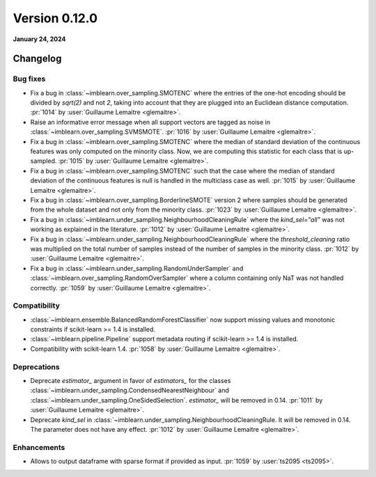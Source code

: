 .. _changes_0_12:

Version 0.12.0
==============

**January 24, 2024**

Changelog
---------

Bug fixes
.........

- Fix a bug in :class:`~imblearn.over_sampling.SMOTENC` where the entries of the
  one-hot encoding should be divided by `sqrt(2)` and not `2`, taking into account that
  they are plugged into an Euclidean distance computation.
  :pr:`1014` by :user:`Guillaume Lemaitre <glemaitre>`.

- Raise an informative error message when all support vectors are tagged as noise in
  :class:`~imblearn.over_sampling.SVMSMOTE`.
  :pr:`1016` by :user:`Guillaume Lemaitre <glemaitre>`.

- Fix a bug in :class:`~imblearn.over_sampling.SMOTENC` where the median of standard
  deviation of the continuous features was only computed on the minority class. Now,
  we are computing this statistic for each class that is up-sampled.
  :pr:`1015` by :user:`Guillaume Lemaitre <glemaitre>`.

- Fix a bug in :class:`~imblearn.over_sampling.SMOTENC` such that the case where
  the median of standard deviation of the continuous features is null is handled
  in the multiclass case as well.
  :pr:`1015` by :user:`Guillaume Lemaitre <glemaitre>`.

- Fix a bug in :class:`~imblearn.over_sampling.BorderlineSMOTE` version 2 where samples
  should be generated from the whole dataset and not only from the minority class.
  :pr:`1023` by :user:`Guillaume Lemaitre <glemaitre>`.

- Fix a bug in :class:`~imblearn.under_sampling.NeighbourhoodCleaningRule` where the
  `kind_sel="all"` was not working as explained in the literature.
  :pr:`1012` by :user:`Guillaume Lemaitre <glemaitre>`.

- Fix a bug in :class:`~imblearn.under_sampling.NeighbourhoodCleaningRule` where the
  `threshold_cleaning` ratio was multiplied on the total number of samples instead of
  the number of samples in the minority class.
  :pr:`1012` by :user:`Guillaume Lemaitre <glemaitre>`.

- Fix a bug in :class:`~imblearn.under_sampling.RandomUnderSampler` and
  :class:`~imblearn.over_sampling.RandomOverSampler` where a column containing only
  NaT was not handled correctly.
  :pr:`1059` by :user:`Guillaume Lemaitre <glemaitre>`.

Compatibility
.............

- :class:`~imblearn.ensemble.BalancedRandomForestClassifier` now support missing values
  and monotonic constraints if scikit-learn >= 1.4 is installed.

- :class:`~imblearn.pipeline.Pipeline` support metadata routing if scikit-learn >= 1.4
  is installed.

- Compatibility with scikit-learn 1.4.
  :pr:`1058` by :user:`Guillaume Lemaitre <glemaitre>`.

Deprecations
............

- Deprecate `estimator_` argument in favor of `estimators_` for the classes
  :class:`~imblearn.under_sampling.CondensedNearestNeighbour` and
  :class:`~imblearn.under_sampling.OneSidedSelection`. `estimator_` will be removed
  in 0.14.
  :pr:`1011` by :user:`Guillaume Lemaitre <glemaitre>`.

- Deprecate `kind_sel` in :class:`~imblearn.under_sampling.NeighbourhoodCleaningRule.
  It will be removed in 0.14. The parameter does not have any effect.
  :pr:`1012` by :user:`Guillaume Lemaitre <glemaitre>`.

Enhancements
............

- Allows to output dataframe with sparse format if provided as input.
  :pr:`1059` by :user:`ts2095 <ts2095>`.

